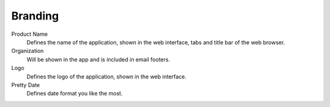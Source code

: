 Branding
********

.. _zammad-product-name:

Product Name
   Defines the name of the application, shown in the web interface,
   tabs and title bar of the web browser.

Organization
   Will be shown in the app and is included in email footers.

Logo
   Defines the logo of the application, shown in the web interface.

Pretty Date
   Defines date format you like the most.
